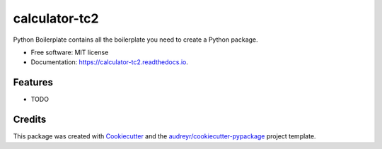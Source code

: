 ==============
calculator-tc2
==============


.. image:: https://img.shields.io/pypi/v/calculator_tc2.svg
        :target: https://pypi.python.org/pypi/calculator_tc2

.. image:: https://img.shields.io/travis/marklaszlo9/calculator_tc2.svg
        :target: https://travis-ci.com/marklaszlo9/calculator_tc2

.. image:: https://readthedocs.org/projects/calculator-tc2/badge/?version=latest
        :target: https://calculator-tc2.readthedocs.io/en/latest/?badge=latest
        :alt: Documentation Status




Python Boilerplate contains all the boilerplate you need to create a Python package.


* Free software: MIT license
* Documentation: https://calculator-tc2.readthedocs.io.


Features
--------

* TODO

Credits
-------

This package was created with Cookiecutter_ and the `audreyr/cookiecutter-pypackage`_ project template.

.. _Cookiecutter: https://github.com/audreyr/cookiecutter
.. _`audreyr/cookiecutter-pypackage`: https://github.com/audreyr/cookiecutter-pypackage
